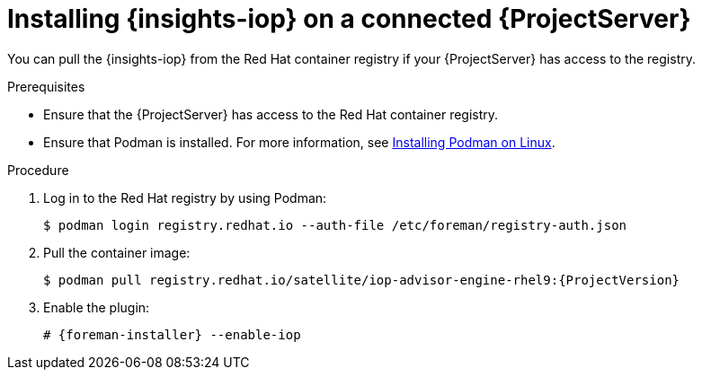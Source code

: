 :_mod-docs-content-type: PROCEDURE

[id="installing-{insights-iop-id}-on-a-connected-{project-context}-server"]
= Installing {insights-iop} on a connected {ProjectServer}

You can pull the {insights-iop} from the Red{nbsp}Hat container registry if your {ProjectServer} has access to the registry.

.Prerequisites
* Ensure that the {ProjectServer} has access to the Red{nbsp}Hat container registry.
* Ensure that Podman is installed.
ifdef::satellite[]
For more information, see {RHELDocsBaseURL}9/html/building_running_and_managing_containers/assembly_starting-with-containers_building-running-and-managing-containers#proc_getting-container-tools_assembly_starting-with-containers[Getting container tools] in _{RHEL}{nbsp}9 Building, running, and managing containers_.
endif::[]
ifndef::satellite[]
For more information, see https://podman.io/docs/installation#installing-on-linux[Installing Podman on Linux].
endif::[]

.Procedure
. Log in to the Red Hat registry by using Podman:
+
[options="nowrap", subs="+quotes,verbatim,attributes"]
----
$ podman login registry.redhat.io --auth-file /etc/foreman/registry-auth.json
----
. Pull the container image:
+
[options="nowrap", subs="+quotes,verbatim,attributes"]
----
$ podman pull registry.redhat.io/satellite/iop-advisor-engine-rhel9:{ProjectVersion}
----
. Enable the plugin:
+
[options="nowrap", subs="+quotes,verbatim,attributes"]
----
# {foreman-installer} --enable-iop
----
